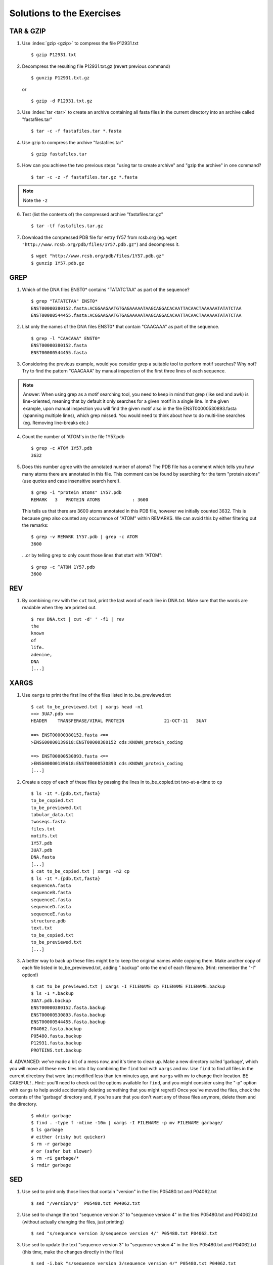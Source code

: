 
Solutions to the Exercises
==========================

TAR & GZIP
----------

1. Use :index:`gzip <gzip>` to compress the file P12931.txt

   ::

    $ gzip P12931.txt

2. Decompress the resulting file P12931.txt.gz (revert previous command)

   ::

    $ gunzip P12931.txt.gz  

   or 

   :: 

    $ gzip -d P12931.txt.gz

3. Use :index:`tar <tar>` to create an archive containing all fasta files in the current directory into an archive called "fastafiles.tar"

   ::

    $ tar -c -f fastafiles.tar *.fasta


4. Use gzip to compress the archive "fastafiles.tar"

   ::

    $ gzip fastafiles.tar

5. How can you achieve the two previous steps "using tar to create archive" and "gzip the archive" in one command? 

   ::

    $ tar -c -z -f fastafiles.tar.gz *.fasta  

.. note:: 
      Note the ``-z``

6. Test (list the contents of) the compressed archive "fastafiles.tar.gz"

   ::

    $ tar -tf fastafiles.tar.gz

7. Download the compressed PDB file for entry 1Y57 from rcsb.org (eg. ``wget "http://www.rcsb.org/pdb/files/1Y57.pdb.gz"``) and decompress it. 

   ::

    $ wget "http://www.rcsb.org/pdb/files/1Y57.pdb.gz"
    $ gunzip 1Y57.pdb.gz

 
GREP
----

1. Which of the DNA files ENST0* contains "TATATCTAA" as part of the sequence? 

   ::

    $ grep "TATATCTAA" ENST0*
    ENST00000380152.fasta:ACGGAAGAATGTGAGAAAAATAAGCAGGACACAATTACAACTAAAAAATATATCTAA
    ENST00000544455.fasta:ACGGAAGAATGTGAGAAAAATAAGCAGGACACAATTACAACTAAAAAATATATCTAA

2. List only the names of the DNA files ENST0* that contain "CAACAAA" as part of the sequence.

   ::

    $ grep -l "CAACAAA" ENST0*
    ENST00000380152.fasta
    ENST00000544455.fasta

3. Considering the previous example, would you consider grep a suitable tool to perform motif searches? Why not? Try to find the pattern "CAACAAA" by manual inspection of the first three lines of each sequence.

.. note:: Answer: When using grep as a motif searching tool, you need to keep in mind that grep (like sed and awk) is line-oriented, meaning that by default it only searches for a given motif in a single line. In the given example, upon manual inspection you will find the given motif also in the file ENST00000530893.fasta (spanning multiple lines), which grep missed. 
   You would need to think about how to do multi-line searches (eg. Removing line-breaks etc.)

4. Count the number of 'ATOM's in the file 1Y57.pdb
   
   ::

    $ grep -c ATOM 1Y57.pdb
    3632

5. Does this number agree with the annotated number of atoms? The PDB file has a comment which tells you how many atoms there are annotated in this file. This comment can be found by searching for the term "protein atoms" (use quotes and case insensitive search here!).

   ::

    $ grep -i "protein atoms" 1Y57.pdb
    REMARK   3   PROTEIN ATOMS            : 3600

   This tells us that there are 3600 atoms annotated in this PDB file, however we initially counted 3632. This is because grep also counted any occurrence of "ATOM" within REMARKS. We can avoid this by either filtering out the remarks:

   ::

    $ grep -v REMARK 1Y57.pdb | grep -c ATOM
    3600

   ...or by telling grep to only count those lines that start with "ATOM":

   ::

    $ grep -c ^ATOM 1Y57.pdb 
    3600


REV
---

1. By combining ``rev`` with the ``cut`` tool, print the last word of each line in DNA.txt. Make sure that the words are readable when they are printed out.

   ::

    $ rev DNA.txt | cut -d' ' -f1 | rev
    the
    known
    of
    life.
    adenine,
    DNA
    [...]


XARGS
-----

1. Use ``xargs`` to print the first line of the files listed in to_be_previewed.txt

   ::

    $ cat to_be_previewed.txt | xargs head -n1
    ==> 3UA7.pdb <==
    HEADER    TRANSFERASE/VIRAL PROTEIN               21-OCT-11   3UA7              
    
    ==> ENST00000380152.fasta <==
    >ENSG00000139618:ENST00000380152 cds:KNOWN_protein_coding
    
    ==> ENST00000530893.fasta <==
    >ENSG00000139618:ENST00000530893 cds:KNOWN_protein_coding
    [...]

2. Create a copy of each of these files by passing the lines in to_be_copied.txt two-at-a-time to ``cp``

   ::

    $ ls -1t *.{pdb,txt,fasta}
    to_be_copied.txt
    to_be_previewed.txt
    tabular_data.txt
    twoseqs.fasta
    files.txt
    motifs.txt
    1Y57.pdb
    3UA7.pdb
    DNA.fasta
    [...]
    $ cat to_be_copied.txt | xargs -n2 cp
    $ ls -1t *.{pdb,txt,fasta}
    sequenceA.fasta
    sequenceB.fasta
    sequenceC.fasta
    sequenceD.fasta
    sequenceE.fasta
    structure.pdb
    text.txt
    to_be_copied.txt
    to_be_previewed.txt
    [...]

3. A better way to back up these files might be to keep the original names while copying them. Make another copy of each file listed in to_be_previewed.txt, adding ".backup" onto the end of each filename. (Hint: remember the "-I" option!)

   ::

    $ cat to_be_previewed.txt | xargs -I FILENAME cp FILENAME FILENAME.backup
    $ ls -1 *.backup
    3UA7.pdb.backup
    ENST00000380152.fasta.backup
    ENST00000530893.fasta.backup
    ENST00000544455.fasta.backup
    P04062.fasta.backup
    P05480.fasta.backup
    P12931.fasta.backup
    PROTEINS.txt.backup


4. ADVANCED: we've made a bit of a mess now, and it's time to clean up. Make a new directory called 'garbage', which you will move all these new files into it by combining the ``find`` tool with ``xargs`` and ``mv``. Use ``find`` to find all files in the current directory that were last modified less than ten minutes ago, and ``xargs`` with ``mv`` to change their location. BE CAREFUL!
..Hint:: you'll need to check out the options available for ``find``, and you might consider using the "-p" option with ``xargs`` to help avoid accidentally deleting something that you might regret!) Once you've moved the files, check the contents of the 'garbage' directory and, if you're sure that you don't want any of those files anymore, delete them and the directory.

   ::

    $ mkdir garbage
    $ find . -type f -mtime -10m | xargs -I FILENAME -p mv FILENAME garbage/
    $ ls garbage
    # either (risky but quicker)
    $ rm -r garbage
    # or (safer but slower)
    $ rm -ri garbage/*
    $ rmdir garbage
    

SED
---

1. Use sed to print only those lines that contain "version" in the files P05480.txt and P04062.txt

   ::

    $ sed "/version/p"  P05480.txt P04062.txt 

2. Use sed to change the text "sequence version 3" to "sequence version 4" in the files P05480.txt and P04062.txt (without actually changing the files, just printing) 

   ::

    $ sed "s/sequence version 3/sequence version 4/" P05480.txt P04062.txt 

3. Use sed to update the text "sequence version 3" to "sequence version 4" in the files P05480.txt and P04062.txt (this time, make the changes directly in the files) 

   ::

    $ sed -i.bak "s/sequence version 3/sequence version 4/" P05480.txt P04062.txt 

4. Replace (transliterate) all occurrences of "r" by "l" and "l" by "r" (at the same time) in the file PROTEINS.txt (so that "structural" becomes "stluctular") 

   ::

    $ sed "y/rRlL/lLrR/" PROTEINS.txt


AWK
---

1. Use awk to print only those lines that contain "version" in the files P12931.txt and P05480.txt and think about how this procedure is different to sed. 

   ::

    $ awk "/version/ {print}" P12931.txt P05480.txt

This is very similar to sed, you also have to use the slashes "/" to define the search pattern. However the sed notation is a little more concise...

2. For all FASTA files that begin with "P" ("P*.fasta") print only the second item of the header (split on "|") eg. for ">sp|P12931|SRC_HUMAN Proto-oncogene", print only "P12931"

   ::

    $ awk -F"|" '/>/ {print $2}' P*.fasta

3. The file "P12931.csv" contains phosphorylation sites in the protein P12931. (If the file "P12931.csv" does not exist, use ``wget http://phospho.elm.eu.org/byAccession/P12931.csv`` to download it ). 

   a. Column three of this file lists the amino acid position of the phosphorylation site. You are only interested in position 17 of the protein. Try to use "grep" to filter out all these lines containing "17". ::
 
      $ grep 17 P12931.csv 

   b. Now use awk to show all lines containing "17". ::
 
      $ awk "/17/ {print}" P12931.csv 

   c. Next try show only those lines where column three equals 17 (Hint: The file is semicolon-separated...). ::
 
      $ awk -F";" '$3==17 {print}' P12931.csv 

   d. Finally print the PMIDs (column 6) of all lines that contain "17" in column 3. ::
 
      $  awk -F';' '$3==17 {print $6}' P12931.csv 


Quoting and Escaping
--------------------

1. Familiarize yourself with quoting and escaping.

 a. Run the following commands to see the difference between single and double quotes when expanding variables:

  ::

    $ echo "$HOSTNAME"
    ...
    $ echo '$HOSTNAME'

 b. Next, use ssh to login to a different machine to run the same command there, again using both quoting methods:

  ::

    $ ssh pc-atcteach01 'echo $HOSTNAME'
    ...
    $ ssh pc-atcteach01 "echo $HOSTNAME"

2. Closely inspect the results; is that what you were expecting? Discuss this with your neighbour.
 


